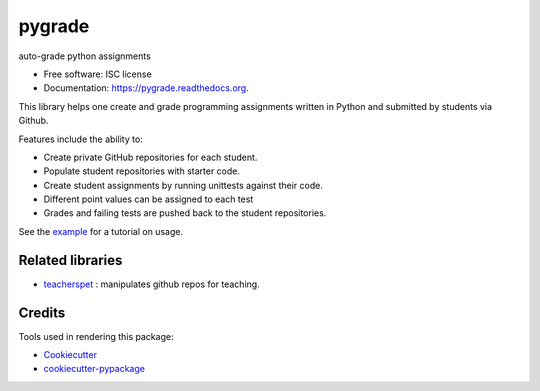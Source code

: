 ===============================
pygrade
===============================

.. image:: https://img.shields.io/pypi/v/pygrade.svg
        :target: https://pypi.python.org/pypi/pygrade

.. image:: https://img.shields.io/travis/tapilab/pygrade.svg
        :target: https://travis-ci.org/tapilab/pygrade

.. image:: https://readthedocs.org/projects/pygrade/badge/?version=latest
        :target: https://readthedocs.org/projects/pygrade/?badge=latest
        :alt: Documentation Status


auto-grade python assignments

* Free software: ISC license
* Documentation: https://pygrade.readthedocs.org.

This library helps one create and grade programming assignments written in Python and submitted by students via Github.

Features include the ability to:

- Create private GitHub repositories for each student.
- Populate student repositories with starter code.
- Create student assignments by running unittests against their code.
- Different point values can be assigned to each test
- Grades and failing tests are pushed back to the student repositories.

See the example_ for a tutorial on usage.

.. _example: https://github.com/tapilab/pygrade/tree/master/example

Related libraries
-----------------

* teacherspet_ : manipulates github repos for teaching.

.. _teacherspet: https://github.com/education/teachers_pet

Credits
---------

Tools used in rendering this package:

*  Cookiecutter_
*  `cookiecutter-pypackage`_

.. _Cookiecutter: https://github.com/audreyr/cookiecutter
.. _`cookiecutter-pypackage`: https://github.com/audreyr/cookiecutter-pypackage
